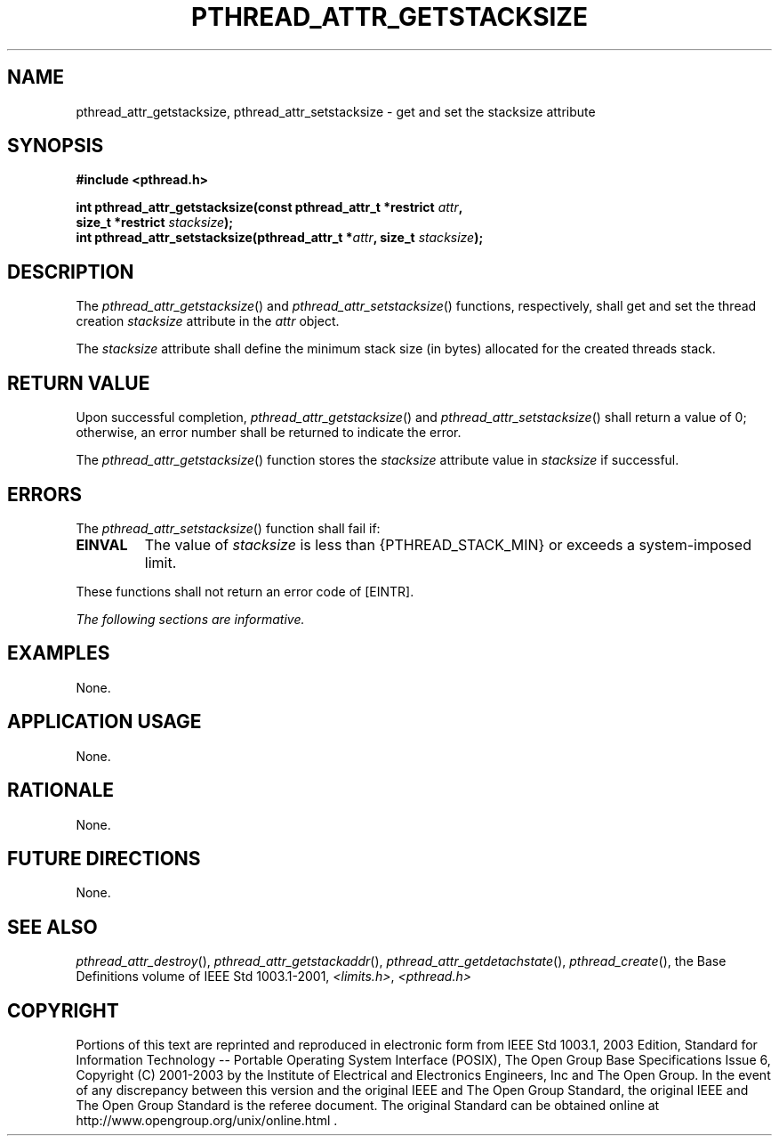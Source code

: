 .\" Copyright (c) 2001-2003 The Open Group, All Rights Reserved 
.TH "PTHREAD_ATTR_GETSTACKSIZE" 3 2003 "IEEE/The Open Group" "POSIX Programmer's Manual"
.\" pthread_attr_getstacksize 
.SH NAME
pthread_attr_getstacksize, pthread_attr_setstacksize \- get and set
the stacksize attribute
.SH SYNOPSIS
.LP
\fB#include <pthread.h>
.br
.sp
int pthread_attr_getstacksize(const pthread_attr_t *restrict\fP \fIattr\fP\fB,
.br
\ \ \ \ \ \  size_t *restrict\fP \fIstacksize\fP\fB);
.br
int pthread_attr_setstacksize(pthread_attr_t *\fP\fIattr\fP\fB, size_t\fP
\fIstacksize\fP\fB); \fP
\fB
.br
\fP
.SH DESCRIPTION
.LP
The \fIpthread_attr_getstacksize\fP() and \fIpthread_attr_setstacksize\fP()
functions, respectively, shall get and set the
thread creation \fIstacksize\fP attribute in the \fIattr\fP object.
.LP
The \fIstacksize\fP attribute shall define the minimum stack size
(in bytes) allocated for the created threads stack.
.SH RETURN VALUE
.LP
Upon successful completion, \fIpthread_attr_getstacksize\fP() and
\fIpthread_attr_setstacksize\fP() shall return a value of 0;
otherwise, an error number shall be returned to indicate the error.
.LP
The \fIpthread_attr_getstacksize\fP() function stores the \fIstacksize\fP
attribute value in \fIstacksize\fP if
successful.
.SH ERRORS
.LP
The \fIpthread_attr_setstacksize\fP() function shall fail if:
.TP 7
.B EINVAL
The value of \fIstacksize\fP is less than {PTHREAD_STACK_MIN} or exceeds
a system-imposed limit.
.sp
.LP
These functions shall not return an error code of [EINTR].
.LP
\fIThe following sections are informative.\fP
.SH EXAMPLES
.LP
None.
.SH APPLICATION USAGE
.LP
None.
.SH RATIONALE
.LP
None.
.SH FUTURE DIRECTIONS
.LP
None.
.SH SEE ALSO
.LP
\fIpthread_attr_destroy\fP(), \fIpthread_attr_getstackaddr\fP(),
\fIpthread_attr_getdetachstate\fP(), \fIpthread_create\fP(), the
Base Definitions volume of IEEE\ Std\ 1003.1-2001, \fI<limits.h>\fP,
\fI<pthread.h>\fP
.SH COPYRIGHT
Portions of this text are reprinted and reproduced in electronic form
from IEEE Std 1003.1, 2003 Edition, Standard for Information Technology
-- Portable Operating System Interface (POSIX), The Open Group Base
Specifications Issue 6, Copyright (C) 2001-2003 by the Institute of
Electrical and Electronics Engineers, Inc and The Open Group. In the
event of any discrepancy between this version and the original IEEE and
The Open Group Standard, the original IEEE and The Open Group Standard
is the referee document. The original Standard can be obtained online at
http://www.opengroup.org/unix/online.html .
